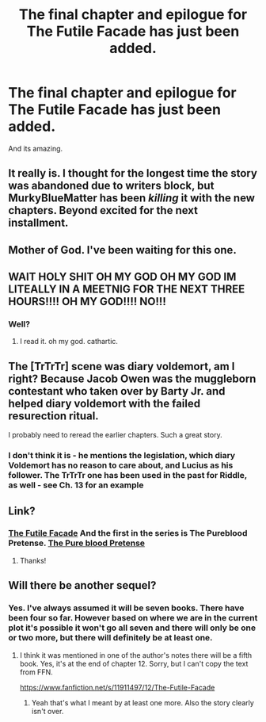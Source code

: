 #+TITLE: The final chapter and epilogue for The Futile Facade has just been added.

* The final chapter and epilogue for The Futile Facade has just been added.
:PROPERTIES:
:Author: the-git-who-lived
:Score: 30
:DateUnix: 1611840807.0
:DateShort: 2021-Jan-28
:FlairText: Meta
:END:
And its amazing.


** It really is. I thought for the longest time the story was abandoned due to writers block, but MurkyBlueMatter has been /killing/ it with the new chapters. Beyond excited for the next installment.
:PROPERTIES:
:Author: bgottfried91
:Score: 14
:DateUnix: 1611846385.0
:DateShort: 2021-Jan-28
:END:


** Mother of God. I've been waiting for this one.
:PROPERTIES:
:Author: Jhojji
:Score: 8
:DateUnix: 1611841803.0
:DateShort: 2021-Jan-28
:END:


** WAIT HOLY SHIT OH MY GOD OH MY GOD IM LITEALLY IN A MEETNIG FOR THE NEXT THREE HOURS!!!! OH MY GOD!!!! NO!!!
:PROPERTIES:
:Author: Opening_Disaster6997
:Score: 5
:DateUnix: 1611876350.0
:DateShort: 2021-Jan-29
:END:

*** Well?
:PROPERTIES:
:Author: Nick_named_Nick
:Score: 5
:DateUnix: 1611891057.0
:DateShort: 2021-Jan-29
:END:

**** I read it. oh my god. cathartic.
:PROPERTIES:
:Author: Opening_Disaster6997
:Score: 7
:DateUnix: 1611895266.0
:DateShort: 2021-Jan-29
:END:


** The [TrTrTr] scene was diary voldemort, am I right? Because Jacob Owen was the muggleborn contestant who taken over by Barty Jr. and helped diary voldemort with the failed resurection ritual.

I probably need to reread the earlier chapters. Such a great story.
:PROPERTIES:
:Author: hiddendoorstepadept
:Score: 5
:DateUnix: 1611855279.0
:DateShort: 2021-Jan-28
:END:

*** I don't think it is - he mentions the legislation, which diary Voldemort has no reason to care about, and Lucius as his follower. The TrTrTr one has been used in the past for Riddle, as well - see Ch. 13 for an example
:PROPERTIES:
:Author: matgopack
:Score: 6
:DateUnix: 1611857826.0
:DateShort: 2021-Jan-28
:END:


** Link?
:PROPERTIES:
:Author: overide
:Score: 4
:DateUnix: 1611847264.0
:DateShort: 2021-Jan-28
:END:

*** [[https://m.fanfiction.net/s/11911497/1/The-Futile-Facade][The Futile Facade]] And the first in the series is The Pureblood Pretense. [[https://m.fanfiction.net/s/7613196/1/The-Pureblood-Pretense][The Pure blood Pretense]]
:PROPERTIES:
:Author: the-git-who-lived
:Score: 4
:DateUnix: 1611848097.0
:DateShort: 2021-Jan-28
:END:

**** Thanks!
:PROPERTIES:
:Author: overide
:Score: 4
:DateUnix: 1611855827.0
:DateShort: 2021-Jan-28
:END:


** Will there be another sequel?
:PROPERTIES:
:Author: Faeriniel
:Score: 2
:DateUnix: 1611883621.0
:DateShort: 2021-Jan-29
:END:

*** Yes. I've always assumed it will be seven books. There have been four so far. However based on where we are in the current plot it's possible it won't go all seven and there will only be one or two more, but there will definitely be at least one.
:PROPERTIES:
:Author: prism1234
:Score: 2
:DateUnix: 1611894495.0
:DateShort: 2021-Jan-29
:END:

**** I think it was mentioned in one of the author's notes there will be a fifth book. Yes, it's at the end of chapter 12. Sorry, but I can't copy the text from FFN.

[[https://www.fanfiction.net/s/11911497/12/The-Futile-Facade]]
:PROPERTIES:
:Author: u-useless
:Score: 3
:DateUnix: 1611909581.0
:DateShort: 2021-Jan-29
:END:

***** Yeah that's what I meant by at least one more. Also the story clearly isn't over.
:PROPERTIES:
:Author: prism1234
:Score: 2
:DateUnix: 1611912563.0
:DateShort: 2021-Jan-29
:END:
